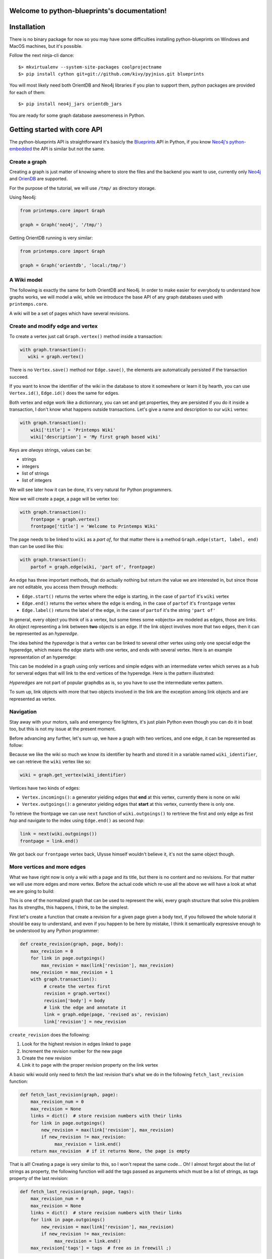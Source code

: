 .. Printemps documentation master file, created by
   sphinx-quickstart on Fri Oct 12 14:00:16 2012.
   You can adapt this file completely to your liking, but it should at least
   contain the root `toctree` directive.

Welcome to python-blueprints's documentation!
=============================================

Installation
============

There is no binary package for now so you may have some difficulties installing 
python-blueprints on Windows and MacOS machines, but it's possible.

Follow the next ninja-cli dance::

  $> mkvirtualenv --system-site-packages coolprojectname
  $> pip install cython git+git://github.com/kivy/pyjnius.git blueprints

You will most likely need both OrientDB and Neo4j libraries if you plan to 
support them, python packages are provided for each of them::

  $> pip install neo4j_jars orientdb_jars

You are ready for some graph database awesomeness in Python.

Getting started with core API
=============================

The python-blueprints API is straightforward it's basicly the
`Blueprints <https://github.com/tinkerpop/blueprints>`_ API in Python, if you 
know `Neo4j's python-embedded <https://github.com/neo4j/python-embedded>`_ 
the API is similar but not the same.

Create a graph
--------------

Creating a graph is just matter of knowing where to store the files and the
backend you want to use, currently only `Neo4j <http://neo4j.org/>`_ and
`OrienDB <http://www.orientdb.org/index.htm>`_ are supported.

For the purpose of the tutorial, we will use ``/tmp/`` as directory storage.

Using Neo4j:

.. code-block:: python

   from printemps.core import Graph

   graph = Graph('neo4j', '/tmp/')


Getting OrientDB running is very similar:

.. code-block:: python

   from printemps.core import Graph

   graph = Graph('orientdb', 'local:/tmp/')


A Wiki model
------------

The following is exactly the same for both OrientDB and Neo4j. In order to make
easier for everybody to understand how graphs works, we will model a wiki, while
we introduce the base API of any graph databases used with ``printemps.core``.

A wiki will be a set of pages which have several revisions.

Create and modify edge and vertex
---------------------------------

To create a vertex just call ``Graph.vertex()`` method inside a transaction:

.. code-block:: python

   with graph.transaction():
      wiki = graph.vertex()

There is no ``Vertex.save()`` method nor ``Edge.save()``, the elements are
automatically persisted if the transaction succeed.

If you want to know the identifier of the wiki in the database to store it
somewhere or learn it by hearth, you can use ``Vertex.id()``, ``Edge.id()``
does the same for edges.

Both vertex and edge work like a dictionnary, you can set and get properties,
they are persisted if you do it inside a transaction, I don't know what happens
outside transactions. Let's give a name and description to our ``wiki`` vertex:

.. code-block:: python

   with graph.transaction():
       wiki['title'] = 'Printemps Wiki'
       wiki['description'] = 'My first graph based wiki'

Keys are *always* strings, values can be:

- strings
- integers
- list of strings
- list of integers

We will see later how it can be done, it's very natural for Python programmers.

Now we will create a page, a page will be vertex too:

.. code-block:: python

   with graph.transaction():
       frontpage = graph.vertex()
       frontpage['title'] = 'Welcome to Printemps Wiki'

The page needs to be linked to ``wiki`` as a *part of*, for that matter
there is a method ``Graph.edge(start, label, end)`` than can be used
like this:

.. code-block:: python

   with graph.transaction():
       partof = graph.edge(wiki, 'part of', frontpage)

An edge has three important methods, that do actually nothing but return the 
value we are interested in, but since those are not editable, you access them
through methods:

- ``Edge.start()`` returns the vertex where the edge is starting, in the case
  of ``partof`` it's ``wiki`` vertex
- ``Edge.end()`` returns the vertex where the edge is ending, in the case
  of ``partof`` it's ``frontpage`` vertex
- ``Edge.label()`` returns the label of the edge, in the case of ``partof``
  it's the string ``'part of'``

In general, every object you think of is a vertex, but some times some «objects»
are modeled as edges, those are links. An object representing a link between 
**two** objects is an edge. If the link object involves more that two edges, 
then it can be represented as an *hyperedge*.

The idea behind the *hyperedge* is that a vertex can be linked to several 
other vertex using only one special edge the hyperedge, which means the edge 
starts with one vertex, and ends with several vertex. Here is an example 
representation of an hyperedge:

.. image:: _static/hyperedge.png
   :height: 200px
   :alt: It looks like the peace symbol

This can be modeled in a graph using only vertices and simple edges with 
an intermediate vertex which serves as a hub for serveral edges that will 
link to the end vertices of the hyperedge. Here is the pattern illustrated:

.. image:: _static/hyperedge_pattern.png
   :height: 200px
   :alt: It looks like the peace symbol but with a vertex as hub

*Hyperedges* are not part of popular graphdbs as is, so you have to use
the intermediate vertex pattern. 

To sum up, link objects with more that two objects involved in the link are 
the exception among link objects and are represented as vertex.


Navigation
----------

Stay away with your motors, sails and emergency fire lighters, it's just plain
Python even though you can do it in boat too, but this is not my issue at the
present moment.

Before advancing any further, let's sum up, we have a graph with two vertices,
and one edge, it can be represented as follow:

.. image:: _static/wiki0.png
   :alt: two vertices wiki and frontpage separated by a link with properties as annotations

Because we like the wiki so much we know its identifier by hearth and stored 
it in a variable named ``wiki_identifier``, we can retrieve the ``wiki`` vertex 
like so:

.. code-block:: python

   wiki = graph.get_vertex(wiki_identifier)

Vertices have two kinds of edges:

- ``Vertex.incomings()``: a generator yielding edges that **end** at this vertex,
  currently there is none on wiki
- ``Vertex.outgoings()``: a generator yielding edges that **start** at this vertex,
  currently there is only one.

To retrieve the frontpage we can use ``next`` function of ``wiki.outgoings()`` 
to rertrieve the first and only edge as first *hop* and navigate to the index 
using ``Edge.end()`` as second *hop*:

.. code-block:: python

   link = next(wiki.outgoings())
   frontpage = link.end()

We got back our ``frontpage`` vertex back, Ulysse himself wouldn't believe it,
it's not the same object though.


More vertices and more edges
----------------------------

What we have right now is only a wiki with a page and its title, but there is
no content and no revisions. For that matter we will use more edges and more
vertex. Before the actual code which re-use all the above we will have a look
at what we are going to build:

.. image:: _static/wiki1.png
   :alt: same as previous graphic but with three more vertices linked to frontpage

This is one of the normalized graph that can be used to represent the wiki,
every graph structure that solve this problem has its strengths, this happens,
I think, to be the simplest.

First let's create a function that create a revision for a given page given a
body text, if you followed the whole tutorial it should be easy to understand,
and even if you happen to be here by mistake, I think it semantically expressive
enough to be understood by any Python programmer:

.. code-block:: python

   def create_revision(graph, page, body):
       max_revision = 0
       for link in page.outgoings()
           max_revision = max(link['revision'], max_revision)
       new_revision = max_revision + 1
       with graph.transaction():
            # create the vertex first
            revision = graph.vertex()
            revision['body'] = body
            # link the edge and annotate it
            link = graph.edge(page, 'revised as', revision)
            link['revision'] = new_revision

``create_revision`` does the following:

#. Look for the highest revision in edges linked to ``page``
#. Increment the revision number for the new page
#. Create the new revision
#. Link it to ``page`` with the proper revision property on the link vertex

A basic wiki would only need to fetch the last revision that's what we do
in the following ``fetch_last_revision`` function:

.. code-block:: python

   def fetch_last_revision(graph, page):
       max_revision_num = 0
       max_revision = None
       links = dict()  # store revision numbers with their links
       for link in page.outgoings()
           new_revision = max(link['revision'], max_revision)
           if new_revision != max_revision:
                max_revision = link.end()
       return max_revision  # if it returns None, the page is empty

That is all! Creating a page is very similar to this, so I won't repeat the same
code... Oh! I almost forgot about the list of strings as property, the following
function will add the tags passed as arguments which must be a list of strings,
as tags property of the last revision:


.. code-block:: python

   def fetch_last_revision(graph, page, tags):
       max_revision_num = 0
       max_revision = None
       links = dict()  # store revision numbers with their links
       for link in page.outgoings()
           new_revision = max(link['revision'], max_revision)
           if new_revision != max_revision:
                max_revision = link.end()
       max_revision['tags'] = tags  # free as in freewill ;)

Well there is much code that can be factored, but the basics like I said at 
the beggning are pretty straightforward, getting links working between pages
is left as an exercices to the reader.

Index
-----

GraphDBs have index, to create an index of vertex use the following code:

.. code-block:: python

  pages = graph.index.create('pages', graph.VERTEX)

To create an index of edges do this:

.. code-block:: python

  revisions = graph.index.create('revisions', graph.EDGE)

Then you can put vertex in an index using ``put(key, value, element)``:

.. code-block:: python

  pages.put('page', 'page', page)

``key`` and ``value`` parameters are not really interesting in the above
example but an index can be that simple. You can use ``key`` and ``value`` 
to have a fine-grained index of related elements, for instances, the 
following snipped builds an index for revisions, properly separating minor, 
major revisions and sorting them by date of revisions::

.. code-block:: python

  revisions.put('all', 'today', r2)
  revisions.put('all', 'yesterday', r1)
  revisions.put('all', 'before', r0)
  revisions.put('minor', 'today', r2)
  revisions.put('major', 'yesterday', r1)
  revisions.put('all', 'before', r0)

You can use ``Graph.index.get(name)`` to retrieve an index:

.. code-block:: python

  index = graph.index.get('pages')

To retrieve an index content, use ``Index.get``, like this:

.. code-block:: python

  index = index.get('pages', 'pages')
  first_page = next(index)

That's almost all the index API, for more please refer to the API documentation.

End
---

When you finished working with the database don't forget to call
``Graph.close()``.

More
----

If you still struggle with the API here is it with more comments:

- ``from blueprints import Graph``

 - ``Graph(name, path)`` remember that name is lower case of the databases names
   and the path for OrientDB is prepended with ``local:``.
 - ``Graph.transaction()`` is a contextmanager, thus used with ``with`` statement
   that starts a transaction, elements are automatically saved and you **must**
   always do mutating operations in transaction.
 - ``Graph.vertex()`` create a vertex in a transaction.
 - ``Graph.edge(start, label, end)`` create an edge in a transaction starting at
   ``start`` vertex, ending at ``end`` vertex with ``label`` as label. The 
   tutorial doesn't say much about labels, so I add here that it's a way to know
   which edge is which when they are several edges starting and ending at the 
   same vertices.
 - ``Graph.get_vertex(id)`` and ``Graph.get_edge(id)`` do what you think they 
   do, generaly you don't need to *know* beforehand more than one vertex 
   identifier which might depend on the backend.
 - ``Graph.close()`` clean up your database after you finished work ;)
 - ``Graph.edges()`` and ``Graph.vertices()`` were not presented because they IMO
   should not be used outside debug in an application where speed matters.

- An element is a vertex or an edge, they both are usable as dict to get and set values
  but can only be mutated in a transaction. Every element can be deleted 
  with ``delete()`` method in a transaction.
- ``Vertex`` you don't import Vertex class, you get it from ``Graph.vertex()``
  or ``graph.get_vertex(id)`` or hoping through ``Edge.end()`` or 
  ``Edge.starts``.

 - ``Vertex.outgoings()`` is a generator over the edges that are starting from
   the current vertex, each edge retrieved implied a *hop*.
 - ``Vertex.incomings()`` is a generator over the edges that are ending in the 
   current vertex, each edge retrieved implied a *hop*.
- ``Edge`` similarly are not imported, they are created with 
  ``Graph.edge(start, label, end)`` retrieved with ``Graph.get_vertice(id)``
  and via iteration of ``Vertex.outgoings()`` and ``Vertex.incomings()`` 
  generators.

 - ``Vertex.start()`` retrieve starting vertex via a *hop*
 - ``Vertex.end()`` retrieve ending vertex via a *hop*
 - ``Vertex.label()`` retrieve the label associated with the edge.

- Similarly you don't import the ``Index`` class, but create one using
  ``Graph.index.create(name, ELEMENT)`` where ``ELEMENT`` should be one
  of ``Graph.EDGE`` or ``Graph.VERTEX`` or retrieve the index
  by its name using ``Graph.index.get(name)``.

 - ``Index.put(key, value, element`` put ``element`` in the ``key``, 
 ``value`` namespace.
 - ``Index.get(key, vallue)`` to retrieve the index content, this is a
   generator over the index content.

*hops* are a metric used to compute the complexity of a query.
